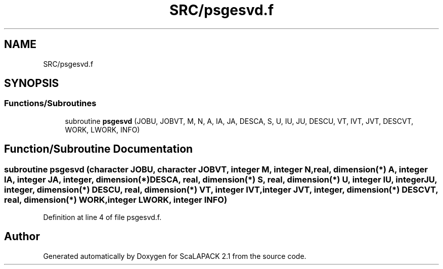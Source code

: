 .TH "SRC/psgesvd.f" 3 "Sat Nov 16 2019" "Version 2.1" "ScaLAPACK 2.1" \" -*- nroff -*-
.ad l
.nh
.SH NAME
SRC/psgesvd.f
.SH SYNOPSIS
.br
.PP
.SS "Functions/Subroutines"

.in +1c
.ti -1c
.RI "subroutine \fBpsgesvd\fP (JOBU, JOBVT, M, N, A, IA, JA, DESCA, S, U, IU, JU, DESCU, VT, IVT, JVT, DESCVT, WORK, LWORK, INFO)"
.br
.in -1c
.SH "Function/Subroutine Documentation"
.PP 
.SS "subroutine psgesvd (character JOBU, character JOBVT, integer M, integer N, real, dimension(*) A, integer IA, integer JA, integer, dimension(*) DESCA, real, dimension(*) S, real, dimension(*) U, integer IU, integer JU, integer, dimension(*) DESCU, real, dimension(*) VT, integer IVT, integer JVT, integer, dimension(*) DESCVT, real, dimension(*) WORK, integer LWORK, integer INFO)"

.PP
Definition at line 4 of file psgesvd\&.f\&.
.SH "Author"
.PP 
Generated automatically by Doxygen for ScaLAPACK 2\&.1 from the source code\&.
